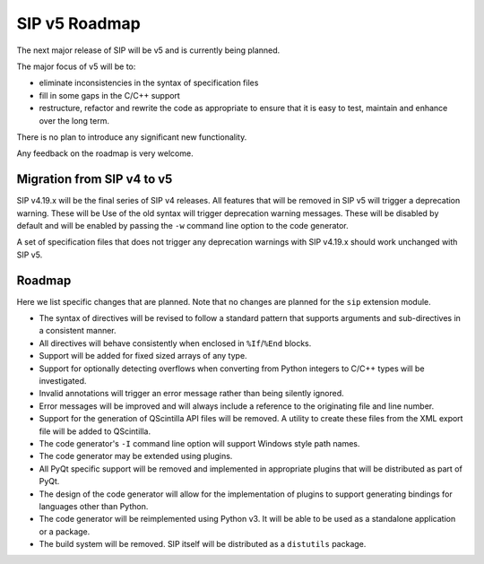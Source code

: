 SIP v5 Roadmap
==============

The next major release of SIP will be v5 and is currently being planned.

The major focus of v5 will be to:

- eliminate inconsistencies in the syntax of specification files

- fill in some gaps in the C/C++ support

- restructure, refactor and rewrite the code as appropriate to ensure that it
  is easy to test, maintain and enhance over the long term.

There is no plan to introduce any significant new functionality.

Any feedback on the roadmap is very welcome.


Migration from SIP v4 to v5
---------------------------

SIP v4.19.x will be the final series of SIP v4 releases.  All features that
will be removed in SIP v5 will trigger a deprecation warning.  These will be
Use of the old syntax will trigger deprecation warning messages.  These will be
disabled by default and will be enabled by passing the ``-w`` command line
option to the code generator.

A set of specification files that does not trigger any deprecation warnings
with SIP v4.19.x should work unchanged with SIP v5.


Roadmap
-------

Here we list specific changes that are planned.  Note that no changes are
planned for the ``sip`` extension module.

- The syntax of directives will be revised to follow a standard pattern that
  supports arguments and sub-directives in a consistent manner.

- All directives will behave consistently when enclosed in ``%If``/``%End``
  blocks.

- Support will be added for fixed sized arrays of any type.

- Support for optionally detecting overflows when converting from Python
  integers to C/C++ types will be investigated.

- Invalid annotations will trigger an error message rather than being silently
  ignored.

- Error messages will be improved and will always include a reference to the
  originating file and line number.

- Support for the generation of QScintilla API files will be removed.  A
  utility to create these files from the XML export file will be added to
  QScintilla.

- The code generator's ``-I`` command line option will support Windows style
  path names.

- The code generator may be extended using plugins.

- All PyQt specific support will be removed and implemented in appropriate
  plugins that will be distributed as part of PyQt.

- The design of the code generator will allow for the implementation of plugins
  to support generating bindings for languages other than Python.

- The code generator will be reimplemented using Python v3.  It will be able to
  be used as a standalone application or a package.

- The build system will be removed.  SIP itself will be distributed as a
  ``distutils`` package.
